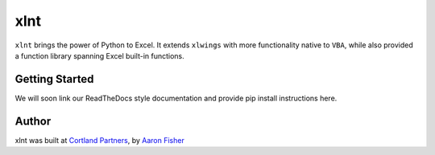 xlnt
====

``xlnt`` brings the power of Python to Excel. It extends ``xlwings`` with more functionality native to ``VBA``, while
also provided a function library spanning Excel built-in functions.

Getting Started
---------------
We will soon link our ReadTheDocs style documentation and provide pip install instructions here.


Author
------
xlnt was built at `Cortland Partners <https://www.cortlandpartners.com>`_, by
`Aaron Fisher <https://github.com/aaronhfisher>`_
